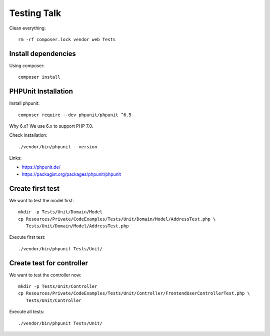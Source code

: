 Testing Talk
============

Clean everything::

   rm -rf composer.lock vendor web Tests

Install dependencies
--------------------

Using composer::

   composer install

PHPUnit Installation
--------------------

Install phpunit::

   composer require --dev phpunit/phpunit ^6.5

Why 6.x? We use 6.x to support PHP 7.0.

Check installation::

   ./vendor/bin/phpunit --version

Links:

* https://phpunit.de/

* https://packagist.org/packages/phpunit/phpunit

Create first test
-----------------

We want to test the model first::

   mkdir -p Tests/Unit/Domain/Model
   cp Resources/Private/CodeExamples/Tests/Unit/Domain/Model/AddressTest.php \
      Tests/Unit/Domain/Model/AddressTest.php

Execute first test::

   ./vendor/bin/phpunit Tests/Unit/

Create test for controller
--------------------------

We want to test the controller now::

   mkdir -p Tests/Unit/Controller
   cp Resources/Private/CodeExamples/Tests/Unit/Controller/FrontendUserControllerTest.php \
      Tests/Unit/Controller

Execute all tests::

   ./vendor/bin/phpunit Tests/Unit/
